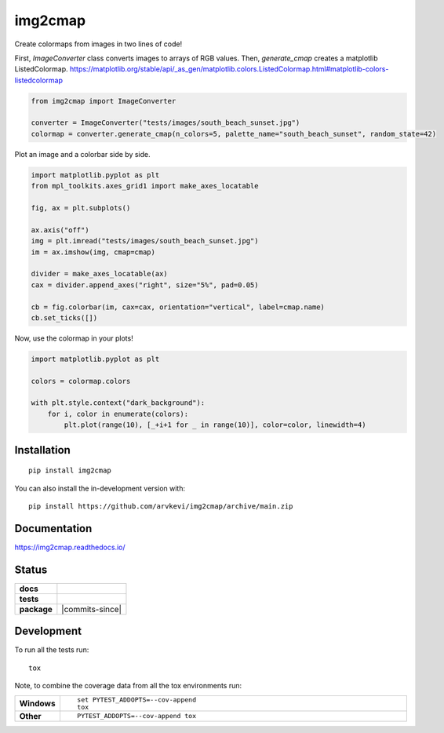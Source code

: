 ========
img2cmap
========

Create colormaps from images in two lines of code!

.. image:: tests/images/south_beach_sunset.jpg
    :align: center

First, `ImageConverter` class converts images to arrays of RGB values.
Then, `generate_cmap` creates a matplotlib ListedColormap.
https://matplotlib.org/stable/api/_as_gen/matplotlib.colors.ListedColormap.html#matplotlib-colors-listedcolormap

.. code-block:: python3

    from img2cmap import ImageConverter

    converter = ImageConverter("tests/images/south_beach_sunset.jpg")
    colormap = converter.generate_cmap(n_colors=5, palette_name="south_beach_sunset", random_state=42)


Plot an image and a colorbar side by side.

.. code-block:: python3

    import matplotlib.pyplot as plt
    from mpl_toolkits.axes_grid1 import make_axes_locatable

    fig, ax = plt.subplots()

    ax.axis("off")
    img = plt.imread("tests/images/south_beach_sunset.jpg")
    im = ax.imshow(img, cmap=cmap)

    divider = make_axes_locatable(ax)
    cax = divider.append_axes("right", size="5%", pad=0.05)

    cb = fig.colorbar(im, cax=cax, orientation="vertical", label=cmap.name)
    cb.set_ticks([])

.. image:: images/colorbar.png
    :align: center

Now, use the colormap in your plots!

.. code-block:: python3

    import matplotlib.pyplot as plt

    colors = colormap.colors

    with plt.style.context("dark_background"):
        for i, color in enumerate(colors):
            plt.plot(range(10), [_+i+1 for _ in range(10)], color=color, linewidth=4)

.. image:: images/img2cmap_demo.png
    :align: center


Installation
============

::

    pip install img2cmap

You can also install the in-development version with::

    pip install https://github.com/arvkevi/img2cmap/archive/main.zip


Documentation
=============


https://img2cmap.readthedocs.io/


Status
======


.. start-badges

.. list-table::
    :stub-columns: 1

    * - docs
      - |docs|
    * - tests
      - | |github-actions| |requires|
        | |codecov|
    * - package
      - | |version| |wheel| |supported-versions| |supported-implementations|
        | |commits-since|
.. |docs| image:: https://readthedocs.org/projects/img2cmap/badge/?style=flat
    :target: https://img2cmap.readthedocs.io/
    :alt: Documentation Status

.. |github-actions| image:: https://github.com/arvkevi/img2cmap/actions/workflows/github-actions.yml/badge.svg
    :alt: GitHub Actions Build Status
    :target: https://github.com/arvkevi/img2cmap/actions

.. |requires| image:: https://requires.io/github/arvkevi/img2cmap/requirements.svg?branch=main
    :alt: Requirements Status
    :target: https://requires.io/github/arvkevi/img2cmap/requirements/?branch=main

.. |codecov| image:: https://codecov.io/gh/arvkevi/img2cmap/branch/main/graphs/badge.svg?branch=main
    :alt: Coverage Status
    :target: https://codecov.io/github/arvkevi/img2cmap

.. |version| image:: https://img.shields.io/pypi/v/img2cmap.svg
    :alt: PyPI Package latest release
    :target: https://pypi.org/project/img2cmap

.. |wheel| image:: https://img.shields.io/pypi/wheel/img2cmap.svg
    :alt: PyPI Wheel
    :target: https://pypi.org/project/img2cmap

.. |supported-versions| image:: https://img.shields.io/pypi/pyversions/img2cmap.svg
    :alt: Supported versions
    :target: https://pypi.org/project/img2cmap

.. |supported-implementations| image:: https://img.shields.io/pypi/implementation/img2cmap.svg
    :alt: Supported implementations
    :target: https://pypi.org/project/img2cmap



.. end-badges


Development
===========

To run all the tests run::

    tox

Note, to combine the coverage data from all the tox environments run:

.. list-table::
    :widths: 10 90
    :stub-columns: 1

    - - Windows
      - ::

            set PYTEST_ADDOPTS=--cov-append
            tox

    - - Other
      - ::

            PYTEST_ADDOPTS=--cov-append tox
